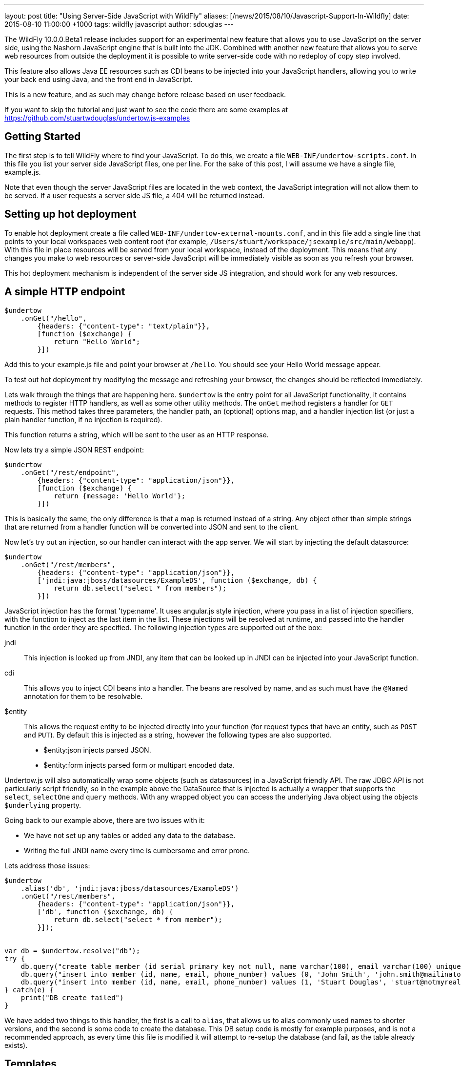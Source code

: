 ---
layout: post
title:  "Using Server-Side JavaScript with WildFly"
aliases: [/news/2015/08/10/Javascript-Support-In-Wildfly]
date:   2015-08-10 11:00:00 +1000
tags:   wildfly javascript
author: sdouglas
---

The WildFly 10.0.0.Beta1 release includes support for an experimental new feature that allows you to use JavaScript
on the server side, using the Nashorn JavaScript engine that is built into the JDK. Combined with another new feature
that allows you to serve web resources from outside the deployment it is possible to write server-side code with no
redeploy of copy step involved.

This feature also allows Java EE resources such as CDI beans to be injected into your JavaScript handlers, allowing you
to write your back end using Java, and the front end in JavaScript.

This is a new feature, and as such may change before release based on user feedback.

If you want to skip the tutorial and just want to see the code there are some examples at
https://github.com/stuartwdouglas/undertow.js-examples

Getting Started
---------------

The first step is to tell WildFly where to find your JavaScript. To do this, we create a file `WEB-INF/undertow-scripts.conf`.
In this file you list your server side JavaScript files, one per line. For the sake of this post, I will assume we have a
single file, example.js.

Note that even though the server JavaScript files are located in the web context, the JavaScript integration will not allow
them to be served. If a user requests a server side JS file, a 404 will be returned instead.

Setting up hot deployment
-------------------------

To enable hot deployment create a file called `WEB-INF/undertow-external-mounts.conf`, and in this file add a single
line that points to your local workspaces web content root (for example,
`/Users/stuart/workspace/jsexample/src/main/webapp`). With this file in place resources will be served from your local
workspace, instead of the deployment. This means that any changes you make to web resources or server-side JavaScript
will be immediately visible as soon as you refresh your browser.

This hot deployment mechanism is independent of the server side JS integration, and should work for any web resources.

A simple HTTP endpoint
----------------------

[source,javascript]
----
$undertow
    .onGet("/hello",
        {headers: {"content-type": "text/plain"}},
        [function ($exchange) {
            return "Hello World";
        }])
----

Add this to your example.js file and point your browser at `/hello`. You should see your Hello World message appear.

To test out hot deployment try modifying the message and refreshing your browser, the changes should be reflected
immediately.

Lets walk through the things that are happening here. `$undertow` is the entry point for all JavaScript functionality,
it contains methods to register HTTP handlers, as well as some other utility methods. The `onGet` method registers a
handler for `GET` requests. This method takes three parameters, the handler path, an (optional) options map, and a handler injection
list (or just a plain handler function, if no injection is required).

This function returns a string, which will be sent to the user as an HTTP response.

Now lets try a simple JSON REST endpoint:

[source,javascript]
----
$undertow
    .onGet("/rest/endpoint",
        {headers: {"content-type": "application/json"}},
        [function ($exchange) {
            return {message: 'Hello World'};
        }])
----

This is basically the same, the only difference is that a map is returned instead of a string. Any object other than
simple strings that are returned from a handler function will be converted into JSON and sent to the client.

Now let's try out an injection, so our handler can interact with the app server. We will start by injecting the default
datasource:

[source,javascript]
----
$undertow
    .onGet("/rest/members",
        {headers: {"content-type": "application/json"}},
        ['jndi:java:jboss/datasources/ExampleDS', function ($exchange, db) {
            return db.select("select * from members");
        }])
----

JavaScript injection has the format 'type:name'. It uses angular.js style injection, where you pass in a list of injection specifiers, with
the function to inject as the last item in the list. These injections will be resolved at runtime, and passed into the handler function
in the order they are specified. The following injection types are supported out of the box:

jndi::

This injection is looked up from JNDI, any item that can be looked up in JNDI can be injected into your JavaScript function.

cdi::

This allows you to inject CDI beans into a handler. The beans are resolved by name, and as such must have the `@Named`
annotation for them to be resolvable.

$entity::

This allows the request entity to be injected directly into your function (for request types that have an entity, such as
`POST` and `PUT`). By default this is injected as a string, however the following types are also supported.

- $entity:json injects parsed JSON.
- $entity:form injects parsed form or multipart encoded data.

Undertow.js will also automatically wrap some objects (such as datasources) in a JavaScript friendly API. The raw JDBC
API is not particularly script friendly, so in the example above the DataSource that is injected is actually a wrapper
that supports the `select`, `selectOne` and `query` methods. With any wrapped object you can access the underlying Java
object using the objects `$underlying` property.

Going back to our example above, there are two issues with it:

- We have not set up any tables or added any data to the database.
- Writing the full JNDI name every time is cumbersome and error prone.

Lets address those issues:

[source,javascript]
----
$undertow
    .alias('db', 'jndi:java:jboss/datasources/ExampleDS')
    .onGet("/rest/members",
        {headers: {"content-type": "application/json"}},
        ['db', function ($exchange, db) {
            return db.select("select * from member");
        }]);


var db = $undertow.resolve("db");
try {
    db.query("create table member (id serial primary key not null, name varchar(100), email varchar(100) unique, phone_number varchar(100))");
    db.query("insert into member (id, name, email, phone_number) values (0, 'John Smith', 'john.smith@mailinator.jsp.com', '2125551212')");
    db.query("insert into member (id, name, email, phone_number) values (1, 'Stuart Douglas', 'stuart@notmyrealaddress.com', '0487694837')");
} catch(e) {
    print("DB create failed")
}
----

We have added two things to this handler, the first is a call to `alias`, that allows us to alias commonly used names to
shorter versions, and the second is some code to create the database. This DB setup code is mostly for example purposes,
and is not a recommended approach, as every time this file is modified it will attempt to re-setup the database (and fail,
as the table already exists).

Templates
---------

There is also support for templates, at the moment Undertow.js supports Mustache, with plans to support more in the future.

To use a template simply specify the template name in the parameter map, the template will be rendered using the return
value of your function as the data. An example is shown below:

[source,javascript]
----
$undertow
    .onGet("/hello",
        {template: 'hello.txt', headers: {"content-type": "text/plain"}},
        [function ($exchange) {
            return {name: 'Stuart'};
        }]);
----

And in `hello.txt`:

[source]
----
Hello {{name}}
----

Handling POST requests
----------------------

POST (and other requests that contain a body) can be handled using entity injection. The body can be injected as a string,
or one of the built in parsers can be used to parse JSON or form encoded data (including multipart data).

An example of all three approaches is shown below:


[source,javascript]
----
$undertow
    .onPost("/string",
        {headers: {"content-type": "text/plain"}},
        ['$entity', function ($exchange, entity) {
            return "You posted: " + entity;
        }])
    .onPost("/json",
        {headers: {"content-type": "text/plain"}},
        ['$entity:json', function ($exchange, entity) {
                return "You posted: " + entity['name'];
        }])
    .onPost("/form",
        {headers: {"content-type": "text/plain"}},
        ['$entity:form', function ($exchange, entity) {
            return "You posted: " + entity.get('name');
        }])
----

Going forward
-------------


At the moment the following additional features are planned:

- Support for more template engines
- Support for declarative security

This feature is very new, and will evolve over the coming months based on user feedback. If you want to contribute, or have
any suggestions/comments head to undertow-dev@lists.jboss.org.
